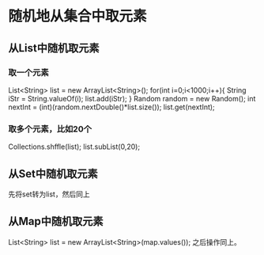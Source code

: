 * 随机地从集合中取元素
** 从List中随机取元素
*** 取一个元素
   List<String> list = new ArrayList<String>();
   for(int i=0;i<1000;i++){
     String iStr = String.valueOf(i);
     list.add(iStr);
   }
   Random random = new Random();
   int nextInt = (int)(random.nextDouble()*list.size());
   list.get(nextInt);
*** 取多个元素，比如20个
    Collections.shffle(list);
    list.subList(0,20);
** 从Set中随机取元素
   先将set转为list，然后同上
** 从Map中随机取元素
   List<String> list = new ArrayList<String>(map.values());
   之后操作同上。
